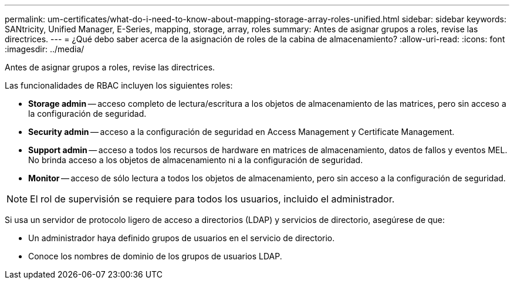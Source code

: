 ---
permalink: um-certificates/what-do-i-need-to-know-about-mapping-storage-array-roles-unified.html 
sidebar: sidebar 
keywords: SANtricity, Unified Manager, E-Series, mapping, storage, array, roles 
summary: Antes de asignar grupos a roles, revise las directrices. 
---
= ¿Qué debo saber acerca de la asignación de roles de la cabina de almacenamiento?
:allow-uri-read: 
:icons: font
:imagesdir: ../media/


[role="lead"]
Antes de asignar grupos a roles, revise las directrices.

Las funcionalidades de RBAC incluyen los siguientes roles:

* *Storage admin* -- acceso completo de lectura/escritura a los objetos de almacenamiento de las matrices, pero sin acceso a la configuración de seguridad.
* *Security admin* -- acceso a la configuración de seguridad en Access Management y Certificate Management.
* *Support admin* -- acceso a todos los recursos de hardware en matrices de almacenamiento, datos de fallos y eventos MEL. No brinda acceso a los objetos de almacenamiento ni a la configuración de seguridad.
* *Monitor* -- acceso de sólo lectura a todos los objetos de almacenamiento, pero sin acceso a la configuración de seguridad.


[NOTE]
====
El rol de supervisión se requiere para todos los usuarios, incluido el administrador.

====
Si usa un servidor de protocolo ligero de acceso a directorios (LDAP) y servicios de directorio, asegúrese de que:

* Un administrador haya definido grupos de usuarios en el servicio de directorio.
* Conoce los nombres de dominio de los grupos de usuarios LDAP.

